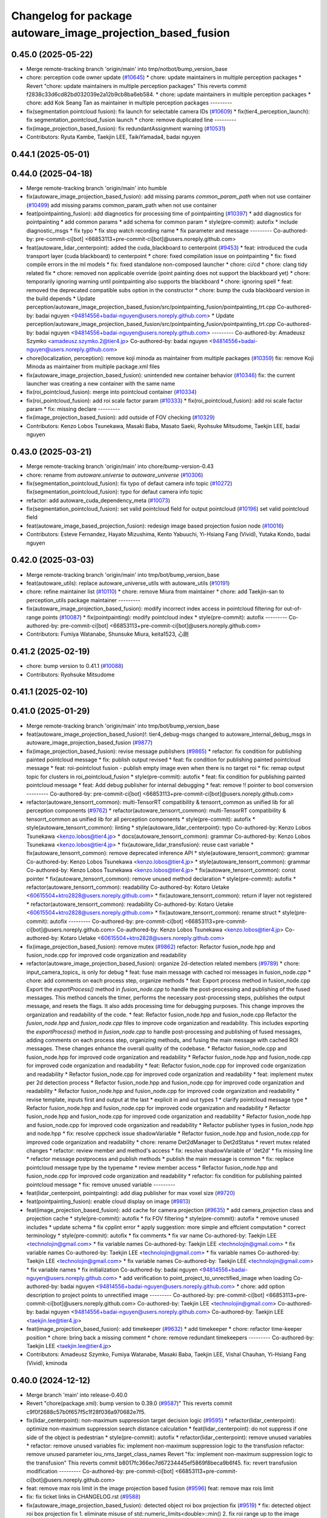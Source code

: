 ^^^^^^^^^^^^^^^^^^^^^^^^^^^^^^^^^^^^^^^^^^^^^^^^^^^^^^^^^^^^
Changelog for package autoware_image_projection_based_fusion
^^^^^^^^^^^^^^^^^^^^^^^^^^^^^^^^^^^^^^^^^^^^^^^^^^^^^^^^^^^^

0.45.0 (2025-05-22)
-------------------
* Merge remote-tracking branch 'origin/main' into tmp/notbot/bump_version_base
* chore: perception code owner update (`#10645 <https://github.com/autowarefoundation/autoware_universe/issues/10645>`_)
  * chore: update maintainers in multiple perception packages
  * Revert "chore: update maintainers in multiple perception packages"
  This reverts commit f2838c33d6cd82bd032039e2a12b9cb8ba6eb584.
  * chore: update maintainers in multiple perception packages
  * chore: add Kok Seang Tan as maintainer in multiple perception packages
  ---------
* fix(segmentation pointcloud fusion): fix launch for selectable camera IDs (`#10609 <https://github.com/autowarefoundation/autoware_universe/issues/10609>`_)
  * fix(tier4_perception_launch): fix segmentation_pointcloud_fusion launch
  * chore: remove duplicated line
  ---------
* fix(image_projection_based_fusion): fix redundantAssignment warning (`#10531 <https://github.com/autowarefoundation/autoware_universe/issues/10531>`_)
* Contributors: Ryuta Kambe, Taekjin LEE, TaikiYamada4, badai nguyen

0.44.1 (2025-05-01)
-------------------

0.44.0 (2025-04-18)
-------------------
* Merge remote-tracking branch 'origin/main' into humble
* fix(autoware_image_projection_based_fusion): add missing params `common_param_path` when not use container (`#10499 <https://github.com/autowarefoundation/autoware_universe/issues/10499>`_)
  add missing params common_param_path when not use container
* feat(pointpainting_fusion): add diagnostics for processing time of pointpainting (`#10397 <https://github.com/autowarefoundation/autoware_universe/issues/10397>`_)
  * add diagnostics for pointpainting
  * add common params
  * add schema for common param
  * style(pre-commit): autofix
  * include diagnostic_msgs
  * fix typo
  * fix stop watch recording name
  * fix parameter and message
  ---------
  Co-authored-by: pre-commit-ci[bot] <66853113+pre-commit-ci[bot]@users.noreply.github.com>
* feat(autoware_lidar_centerpoint): added the cuda_blackboard to centerpoint (`#9453 <https://github.com/autowarefoundation/autoware_universe/issues/9453>`_)
  * feat: introduced the cuda transport layer (cuda blackboard) to centerpoint
  * chore: fixed compilation issue on pointpainting
  * fix: fixed compile errors in the ml models
  * fix: fixed standalone non-composed launcher
  * chore: ci/cd
  * chore: clang tidy related fix
  * chore: removed non applicable override (point painting does not support the blackboard yet)
  * chore: temporarily ignoring warning until pointpainting also supports the blackboard
  * chore: ignoring spell
  * feat: removed the deprecated compatible subs option in the constructor
  * chore: bump the cuda blackboard version in the build depends
  * Update perception/autoware_image_projection_based_fusion/src/pointpainting_fusion/pointpainting_trt.cpp
  Co-authored-by: badai nguyen  <94814556+badai-nguyen@users.noreply.github.com>
  * Update perception/autoware_image_projection_based_fusion/src/pointpainting_fusion/pointpainting_trt.cpp
  Co-authored-by: badai nguyen  <94814556+badai-nguyen@users.noreply.github.com>
  ---------
  Co-authored-by: Amadeusz Szymko <amadeusz.szymko.2@tier4.jp>
  Co-authored-by: badai nguyen <94814556+badai-nguyen@users.noreply.github.com>
* chore(localization, perception): remove koji minoda as maintainer from multiple packages (`#10359 <https://github.com/autowarefoundation/autoware_universe/issues/10359>`_)
  fix: remove Koji Minoda as maintainer from multiple package.xml files
* fix(autoware_image_projection_based_fusion): unintended new container behavior (`#10346 <https://github.com/autowarefoundation/autoware_universe/issues/10346>`_)
  fix: the current launcher was creating a new container with the same name
* fix(roi_pointcloud_fusion): merge into pointcloud container (`#10334 <https://github.com/autowarefoundation/autoware_universe/issues/10334>`_)
* fix(roi_pointcloud_fusion): add roi scale factor param (`#10333 <https://github.com/autowarefoundation/autoware_universe/issues/10333>`_)
  * fix(roi_pointcloud_fusion): add roi scale factor param
  * fix: missing declare
  ---------
* fix(image_projection_based_fusion): add outside of FOV checking (`#10329 <https://github.com/autowarefoundation/autoware_universe/issues/10329>`_)
* Contributors: Kenzo Lobos Tsunekawa, Masaki Baba, Masato Saeki, Ryohsuke Mitsudome, Taekjin LEE, badai nguyen

0.43.0 (2025-03-21)
-------------------
* Merge remote-tracking branch 'origin/main' into chore/bump-version-0.43
* chore: rename from `autoware.universe` to `autoware_universe` (`#10306 <https://github.com/autowarefoundation/autoware_universe/issues/10306>`_)
* fix(segmentation_pointcloud_fusion): fix typo of defaut camera info topic (`#10272 <https://github.com/autowarefoundation/autoware_universe/issues/10272>`_)
  fix(segmentation_pointcloud_fusion): typo for defaut camera info topic
* refactor: add autoware_cuda_dependency_meta (`#10073 <https://github.com/autowarefoundation/autoware_universe/issues/10073>`_)
* fix(segmentation_pointcloud_fusion): set valid pointcloud field for output pointcloud (`#10196 <https://github.com/autowarefoundation/autoware_universe/issues/10196>`_)
  set valid pointcloud field
* feat(autoware_image_based_projection_fusion): redesign image based projection fusion node (`#10016 <https://github.com/autowarefoundation/autoware_universe/issues/10016>`_)
* Contributors: Esteve Fernandez, Hayato Mizushima, Kento Yabuuchi, Yi-Hsiang Fang (Vivid), Yutaka Kondo, badai nguyen

0.42.0 (2025-03-03)
-------------------
* Merge remote-tracking branch 'origin/main' into tmp/bot/bump_version_base
* feat(autoware_utils): replace autoware_universe_utils with autoware_utils  (`#10191 <https://github.com/autowarefoundation/autoware_universe/issues/10191>`_)
* chore: refine maintainer list (`#10110 <https://github.com/autowarefoundation/autoware_universe/issues/10110>`_)
  * chore: remove Miura from maintainer
  * chore: add Taekjin-san to perception_utils package maintainer
  ---------
* fix(autoware_image_projection_based_fusion): modify incorrect index access in pointcloud filtering for out-of-range points (`#10087 <https://github.com/autowarefoundation/autoware_universe/issues/10087>`_)
  * fix(pointpainting): modify pointcloud index
  * style(pre-commit): autofix
  ---------
  Co-authored-by: pre-commit-ci[bot] <66853113+pre-commit-ci[bot]@users.noreply.github.com>
* Contributors: Fumiya Watanabe, Shunsuke Miura, keita1523, 心刚

0.41.2 (2025-02-19)
-------------------
* chore: bump version to 0.41.1 (`#10088 <https://github.com/autowarefoundation/autoware_universe/issues/10088>`_)
* Contributors: Ryohsuke Mitsudome

0.41.1 (2025-02-10)
-------------------

0.41.0 (2025-01-29)
-------------------
* Merge remote-tracking branch 'origin/main' into tmp/bot/bump_version_base
* feat(autoware_image_projection_based_fusion)!: tier4_debug-msgs changed to autoware_internal_debug_msgs in autoware_image_projection_based_fusion (`#9877 <https://github.com/autowarefoundation/autoware_universe/issues/9877>`_)
* fix(image_projection_based_fusion):  revise message publishers (`#9865 <https://github.com/autowarefoundation/autoware_universe/issues/9865>`_)
  * refactor: fix condition for publishing painted pointcloud message
  * fix: publish output revised
  * feat: fix condition for publishing painted pointcloud message
  * feat: roi-pointclout  fusion - publish empty image even when there is no target roi
  * fix: remap output topic for clusters in roi_pointcloud_fusion
  * style(pre-commit): autofix
  * feat: fix condition for publishing painted pointcloud message
  * feat: Add debug publisher for internal debugging
  * feat: remove !! pointer to bool conversion
  ---------
  Co-authored-by: pre-commit-ci[bot] <66853113+pre-commit-ci[bot]@users.noreply.github.com>
* refactor(autoware_tensorrt_common): multi-TensorRT compatibility & tensorrt_common as unified lib for all perception components (`#9762 <https://github.com/autowarefoundation/autoware_universe/issues/9762>`_)
  * refactor(autoware_tensorrt_common): multi-TensorRT compatibility & tensorrt_common as unified lib for all perception components
  * style(pre-commit): autofix
  * style(autoware_tensorrt_common): linting
  * style(autoware_lidar_centerpoint): typo
  Co-authored-by: Kenzo Lobos Tsunekawa <kenzo.lobos@tier4.jp>
  * docs(autoware_tensorrt_common): grammar
  Co-authored-by: Kenzo Lobos Tsunekawa <kenzo.lobos@tier4.jp>
  * fix(autoware_lidar_transfusion): reuse cast variable
  * fix(autoware_tensorrt_common): remove deprecated inference API
  * style(autoware_tensorrt_common): grammar
  Co-authored-by: Kenzo Lobos Tsunekawa <kenzo.lobos@tier4.jp>
  * style(autoware_tensorrt_common): grammar
  Co-authored-by: Kenzo Lobos Tsunekawa <kenzo.lobos@tier4.jp>
  * fix(autoware_tensorrt_common): const pointer
  * fix(autoware_tensorrt_common): remove unused method declaration
  * style(pre-commit): autofix
  * refactor(autoware_tensorrt_common): readability
  Co-authored-by: Kotaro Uetake <60615504+ktro2828@users.noreply.github.com>
  * fix(autoware_tensorrt_common): return if layer not registered
  * refactor(autoware_tensorrt_common): readability
  Co-authored-by: Kotaro Uetake <60615504+ktro2828@users.noreply.github.com>
  * fix(autoware_tensorrt_common): rename struct
  * style(pre-commit): autofix
  ---------
  Co-authored-by: pre-commit-ci[bot] <66853113+pre-commit-ci[bot]@users.noreply.github.com>
  Co-authored-by: Kenzo Lobos Tsunekawa <kenzo.lobos@tier4.jp>
  Co-authored-by: Kotaro Uetake <60615504+ktro2828@users.noreply.github.com>
* fix(image_projection_based_fusion): remove mutex (`#9862 <https://github.com/autowarefoundation/autoware_universe/issues/9862>`_)
  refactor: Refactor fusion_node.hpp and fusion_node.cpp for improved code organization and readability
* refactor(autoware_image_projection_based_fusion): organize 2d-detection related members (`#9789 <https://github.com/autowarefoundation/autoware_universe/issues/9789>`_)
  * chore: input_camera_topics\_ is only for debug
  * feat: fuse main message with cached roi messages in fusion_node.cpp
  * chore: add comments on each process step, organize methods
  * feat: Export process method in fusion_node.cpp
  Export the `exportProcess()` method in `fusion_node.cpp` to handle the post-processing and publishing of the fused messages. This method cancels the timer, performs the necessary post-processing steps, publishes the output message, and resets the flags. It also adds processing time for debugging purposes. This change improves the organization and readability of the code.
  * feat: Refactor fusion_node.hpp and fusion_node.cpp
  Refactor the `fusion_node.hpp` and `fusion_node.cpp` files to improve code organization and readability. This includes exporting the `exportProcess()` method in `fusion_node.cpp` to handle post-processing and publishing of fused messages, adding comments on each process step, organizing methods, and fusing the main message with cached ROI messages. These changes enhance the overall quality of the codebase.
  * Refactor fusion_node.cpp and fusion_node.hpp for improved code organization and readability
  * Refactor fusion_node.hpp and fusion_node.cpp for improved code organization and readability
  * feat: Refactor fusion_node.cpp for improved code organization and readability
  * Refactor fusion_node.cpp for improved code organization and readability
  * feat: implement mutex per 2d detection process
  * Refactor fusion_node.hpp and fusion_node.cpp for improved code organization and readability
  * Refactor fusion_node.hpp and fusion_node.cpp for improved code organization and readability
  * revise template, inputs first and output at the last
  * explicit in and out types 1
  * clarify pointcloud message type
  * Refactor fusion_node.hpp and fusion_node.cpp for improved code organization and readability
  * Refactor fusion_node.hpp and fusion_node.cpp for improved code organization and readability
  * Refactor fusion_node.hpp and fusion_node.cpp for improved code organization and readability
  * Refactor publisher types in fusion_node.hpp and node.hpp
  * fix: resolve cppcheck issue shadowVariable
  * Refactor fusion_node.hpp and fusion_node.cpp for improved code organization and readability
  * chore: rename Det2dManager to Det2dStatus
  * revert mutex related changes
  * refactor: review member and method's access
  * fix: resolve shadowVariable of 'det2d'
  * fix missing line
  * refactor message postprocess and publish methods
  * publish the main message is common
  * fix: replace pointcloud message type by the typename
  * review member access
  * Refactor fusion_node.hpp and fusion_node.cpp for improved code organization and readability
  * refactor: fix condition for publishing painted pointcloud message
  * fix: remove unused variable
  ---------
* feat(lidar_centerpoint, pointpainting): add diag publisher for max voxel size (`#9720 <https://github.com/autowarefoundation/autoware_universe/issues/9720>`_)
* feat(pointpainting_fusion): enable cloud display on image (`#9813 <https://github.com/autowarefoundation/autoware_universe/issues/9813>`_)
* feat(image_projection_based_fusion): add cache for camera projection (`#9635 <https://github.com/autowarefoundation/autoware_universe/issues/9635>`_)
  * add camera_projection class and projection cache
  * style(pre-commit): autofix
  * fix FOV filtering
  * style(pre-commit): autofix
  * remove unused includes
  * update schema
  * fix cpplint error
  * apply suggestion: more simple and effcient computation
  * correct terminology
  * style(pre-commit): autofix
  * fix comments
  * fix var name
  Co-authored-by: Taekjin LEE <technolojin@gmail.com>
  * fix variable names
  Co-authored-by: Taekjin LEE <technolojin@gmail.com>
  * fix variable names
  Co-authored-by: Taekjin LEE <technolojin@gmail.com>
  * fix variable names
  Co-authored-by: Taekjin LEE <technolojin@gmail.com>
  * fix variable names
  Co-authored-by: Taekjin LEE <technolojin@gmail.com>
  * fix variable names
  * fix initialization
  Co-authored-by: badai nguyen  <94814556+badai-nguyen@users.noreply.github.com>
  * add verification to point_project_to_unrectified_image when loading
  Co-authored-by: badai nguyen  <94814556+badai-nguyen@users.noreply.github.com>
  * chore: add option description to project points to unrectified image
  ---------
  Co-authored-by: pre-commit-ci[bot] <66853113+pre-commit-ci[bot]@users.noreply.github.com>
  Co-authored-by: Taekjin LEE <technolojin@gmail.com>
  Co-authored-by: badai nguyen <94814556+badai-nguyen@users.noreply.github.com>
  Co-authored-by: Taekjin LEE <taekjin.lee@tier4.jp>
* feat(image_projection_based_fusion): add timekeeper (`#9632 <https://github.com/autowarefoundation/autoware_universe/issues/9632>`_)
  * add timekeeper
  * chore: refactor time-keeper position
  * chore: bring back a missing comment
  * chore: remove redundant timekeepers
  ---------
  Co-authored-by: Taekjin LEE <taekjin.lee@tier4.jp>
* Contributors: Amadeusz Szymko, Fumiya Watanabe, Masaki Baba, Taekjin LEE, Vishal Chauhan, Yi-Hsiang Fang (Vivid), kminoda

0.40.0 (2024-12-12)
-------------------
* Merge branch 'main' into release-0.40.0
* Revert "chore(package.xml): bump version to 0.39.0 (`#9587 <https://github.com/autowarefoundation/autoware_universe/issues/9587>`_)"
  This reverts commit c9f0f2688c57b0f657f5c1f28f036a970682e7f5.
* fix(lidar_centerpoint): non-maximum suppression target decision logic (`#9595 <https://github.com/autowarefoundation/autoware_universe/issues/9595>`_)
  * refactor(lidar_centerpoint): optimize non-maximum suppression search distance calculation
  * feat(lidar_centerpoint): do not suppress if one side of the object is pedestrian
  * style(pre-commit): autofix
  * refactor(lidar_centerpoint): remove unused variables
  * refactor: remove unused variables
  fix: implement non-maximum suppression logic to the transfusion
  refactor: remove unused parameter iou_nms_target_class_names
  Revert "fix: implement non-maximum suppression logic to the transfusion"
  This reverts commit b8017fc366ec7d67234445ef5869f8beca9b6f45.
  fix: revert transfusion modification
  ---------
  Co-authored-by: pre-commit-ci[bot] <66853113+pre-commit-ci[bot]@users.noreply.github.com>
* feat: remove max rois limit in the image projection based fusion (`#9596 <https://github.com/autowarefoundation/autoware_universe/issues/9596>`_)
  feat: remove max rois limit
* fix: fix ticket links in CHANGELOG.rst (`#9588 <https://github.com/autowarefoundation/autoware_universe/issues/9588>`_)
* fix(autoware_image_projection_based_fusion): detected object roi box projection fix (`#9519 <https://github.com/autowarefoundation/autoware_universe/issues/9519>`_)
  * fix: detected object roi box projection fix
  1. eliminate misuse of std::numeric_limits<double>::min()
  2. fix roi range up to the image edges
  * fix: fix roi range calculation in RoiDetectedObjectFusionNode
  Improve the calculation of the region of interest (ROI) in the RoiDetectedObjectFusionNode. The previous code had an issue where the ROI range was not correctly limited to the image edges. This fix ensures that the ROI is within the image boundaries by using the correct comparison operators for the x and y coordinates.
  ---------
* chore(package.xml): bump version to 0.39.0 (`#9587 <https://github.com/autowarefoundation/autoware_universe/issues/9587>`_)
  * chore(package.xml): bump version to 0.39.0
  * fix: fix ticket links in CHANGELOG.rst
  * fix: remove unnecessary diff
  ---------
  Co-authored-by: Yutaka Kondo <yutaka.kondo@youtalk.jp>
* fix: fix ticket links in CHANGELOG.rst (`#9588 <https://github.com/autowarefoundation/autoware_universe/issues/9588>`_)
* ci(pre-commit): update cpplint to 2.0.0 (`#9557 <https://github.com/autowarefoundation/autoware_universe/issues/9557>`_)
* fix(cpplint): include what you use - perception (`#9569 <https://github.com/autowarefoundation/autoware_universe/issues/9569>`_)
* chore(image_projection_based_fusion): add debug for roi_pointcloud fusion (`#9481 <https://github.com/autowarefoundation/autoware_universe/issues/9481>`_)
* fix(autoware_image_projection_based_fusion): fix clang-diagnostic-inconsistent-missing-override (`#9509 <https://github.com/autowarefoundation/autoware_universe/issues/9509>`_)
* fix(autoware_image_projection_based_fusion): fix clang-diagnostic-unused-private-field (`#9505 <https://github.com/autowarefoundation/autoware_universe/issues/9505>`_)
* fix(autoware_image_projection_based_fusion): fix clang-diagnostic-inconsistent-missing-override (`#9495 <https://github.com/autowarefoundation/autoware_universe/issues/9495>`_)
* fix(autoware_image_projection_based_fusion): fix clang-diagnostic-inconsistent-missing-override (`#9516 <https://github.com/autowarefoundation/autoware_universe/issues/9516>`_)
  fix: clang-diagnostic-inconsistent-missing-override
* fix(autoware_image_projection_based_fusion): fix clang-diagnostic-inconsistent-missing-override (`#9510 <https://github.com/autowarefoundation/autoware_universe/issues/9510>`_)
* fix(autoware_image_projection_based_fusion): fix clang-diagnostic-unused-private-field (`#9473 <https://github.com/autowarefoundation/autoware_universe/issues/9473>`_)
  * fix: clang-diagnostic-unused-private-field
  * fix: build error
  ---------
* fix(autoware_image_projection_based_fusion): fix clang-diagnostic-inconsistent-missing-override (`#9472 <https://github.com/autowarefoundation/autoware_universe/issues/9472>`_)
* 0.39.0
* update changelog
* Merge commit '6a1ddbd08bd' into release-0.39.0
* fix: fix ticket links to point to https://github.com/autowarefoundation/autoware_universe (`#9304 <https://github.com/autowarefoundation/autoware_universe/issues/9304>`_)
* fix: fix ticket links to point to https://github.com/autowarefoundation/autoware_universe (`#9304 <https://github.com/autowarefoundation/autoware_universe/issues/9304>`_)
* chore(package.xml): bump version to 0.38.0 (`#9266 <https://github.com/autowarefoundation/autoware_universe/issues/9266>`_) (`#9284 <https://github.com/autowarefoundation/autoware_universe/issues/9284>`_)
  * unify package.xml version to 0.37.0
  * remove system_monitor/CHANGELOG.rst
  * add changelog
  * 0.38.0
  ---------
* fix(autoware_image_projection_based_fusion): make optional to consider lens distortion in the point projection (`#9233 <https://github.com/autowarefoundation/autoware_universe/issues/9233>`_)
  chore: add point_project_to_unrectified_image parameter to fusion_common.param.yaml
* fix(autoware_image_projection_based_fusion): fix bugprone-misplaced-widening-cast (`#9226 <https://github.com/autowarefoundation/autoware_universe/issues/9226>`_)
  * fix: bugprone-misplaced-widening-cast
  * fix: clang-format
  ---------
* fix(autoware_image_projection_based_fusion): fix bugprone-misplaced-widening-cast (`#9229 <https://github.com/autowarefoundation/autoware_universe/issues/9229>`_)
  * fix: bugprone-misplaced-widening-cast
  * fix: clang-format
  ---------
* Contributors: Esteve Fernandez, Fumiya Watanabe, M. Fatih Cırıt, Ryohsuke Mitsudome, Taekjin LEE, Yoshi Ri, Yutaka Kondo, awf-autoware-bot[bot], badai nguyen, kobayu858

0.39.0 (2024-11-25)
-------------------
* Merge commit '6a1ddbd08bd' into release-0.39.0
* fix: fix ticket links to point to https://github.com/autowarefoundation/autoware_universe (`#9304 <https://github.com/autowarefoundation/autoware_universe/issues/9304>`_)
* fix: fix ticket links to point to https://github.com/autowarefoundation/autoware_universe (`#9304 <https://github.com/autowarefoundation/autoware_universe/issues/9304>`_)
* chore(package.xml): bump version to 0.38.0 (`#9266 <https://github.com/autowarefoundation/autoware_universe/issues/9266>`_) (`#9284 <https://github.com/autowarefoundation/autoware_universe/issues/9284>`_)
  * unify package.xml version to 0.37.0
  * remove system_monitor/CHANGELOG.rst
  * add changelog
  * 0.38.0
  ---------
* fix(autoware_image_projection_based_fusion): make optional to consider lens distortion in the point projection (`#9233 <https://github.com/autowarefoundation/autoware_universe/issues/9233>`_)
  chore: add point_project_to_unrectified_image parameter to fusion_common.param.yaml
* fix(autoware_image_projection_based_fusion): fix bugprone-misplaced-widening-cast (`#9226 <https://github.com/autowarefoundation/autoware_universe/issues/9226>`_)
  * fix: bugprone-misplaced-widening-cast
  * fix: clang-format
  ---------
* fix(autoware_image_projection_based_fusion): fix bugprone-misplaced-widening-cast (`#9229 <https://github.com/autowarefoundation/autoware_universe/issues/9229>`_)
  * fix: bugprone-misplaced-widening-cast
  * fix: clang-format
  ---------
* Contributors: Esteve Fernandez, Taekjin LEE, Yutaka Kondo, kobayu858

0.38.0 (2024-11-08)
-------------------
* unify package.xml version to 0.37.0
* refactor(autoware_point_types): prefix namespace with autoware::point_types (`#9169 <https://github.com/autowarefoundation/autoware_universe/issues/9169>`_)
* fix(autoware_image_projection_based_fusion): pointpainting bug fix for point projection (`#9150 <https://github.com/autowarefoundation/autoware_universe/issues/9150>`_)
  fix: projected 2d point has 1.0 of depth
* refactor(object_recognition_utils): add autoware prefix to object_recognition_utils (`#8946 <https://github.com/autowarefoundation/autoware_universe/issues/8946>`_)
* fix(autoware_image_projection_based_fusion): roi cluster fusion has no existence probability update (`#8864 <https://github.com/autowarefoundation/autoware_universe/issues/8864>`_)
  fix: add existence probability update, refactoring
* fix(autoware_image_projection_based_fusion): resolve issue with segmentation pointcloud fusion node failing with multiple mask inputs (`#8769 <https://github.com/autowarefoundation/autoware_universe/issues/8769>`_)
* fix(image_projection_based_fusion): remove unused variable (`#8634 <https://github.com/autowarefoundation/autoware_universe/issues/8634>`_)
  fix: remove unused variable
* fix(autoware_image_projection_based_fusion): fix unusedFunction (`#8567 <https://github.com/autowarefoundation/autoware_universe/issues/8567>`_)
  fix:unusedFunction
* fix(image_projection_based_fusion): add run length decoding for segmentation_pointcloud_fusion (`#7909 <https://github.com/autowarefoundation/autoware_universe/issues/7909>`_)
  * fix: add rle decompress
  * style(pre-commit): autofix
  * fix: use rld in tensorrt utils
  * fix: rebase error
  * fix: dependency
  * fix: skip publish debug mask
  * Update perception/autoware_image_projection_based_fusion/src/segmentation_pointcloud_fusion/node.cpp
  Co-authored-by: kminoda <44218668+kminoda@users.noreply.github.com>
  * style(pre-commit): autofix
  * Revert "fix: skip publish debug mask"
  This reverts commit 30fa9aed866a019705abde71e8f5c3f98960c19e.
  ---------
  Co-authored-by: pre-commit-ci[bot] <66853113+pre-commit-ci[bot]@users.noreply.github.com>
  Co-authored-by: kminoda <44218668+kminoda@users.noreply.github.com>
* fix(image_projection_based_fusion): handle projection errors in image fusion nodes (`#7747 <https://github.com/autowarefoundation/autoware_universe/issues/7747>`_)
  * fix: add check for camera distortion model
  * feat(utils): add const qualifier to local variables in checkCameraInfo function
  * style(pre-commit): autofix
  * chore(utils): update checkCameraInfo function to use RCLCPP_ERROR_STREAM for unsupported distortion model and coefficients size
  ---------
  Co-authored-by: pre-commit-ci[bot] <66853113+pre-commit-ci[bot]@users.noreply.github.com>
* fix(autoware_image_projection_based_fusion): fix passedByValue (`#8234 <https://github.com/autowarefoundation/autoware_universe/issues/8234>`_)
  fix:passedByValue
* refactor(image_projection_based_fusion)!: add package name prefix of autoware\_ (`#8162 <https://github.com/autowarefoundation/autoware_universe/issues/8162>`_)
  refactor: rename image_projection_based_fusion to autoware_image_projection_based_fusion
* Contributors: Esteve Fernandez, Taekjin LEE, Yi-Hsiang Fang (Vivid), Yoshi Ri, Yutaka Kondo, badai nguyen, kobayu858

0.26.0 (2024-04-03)
-------------------
